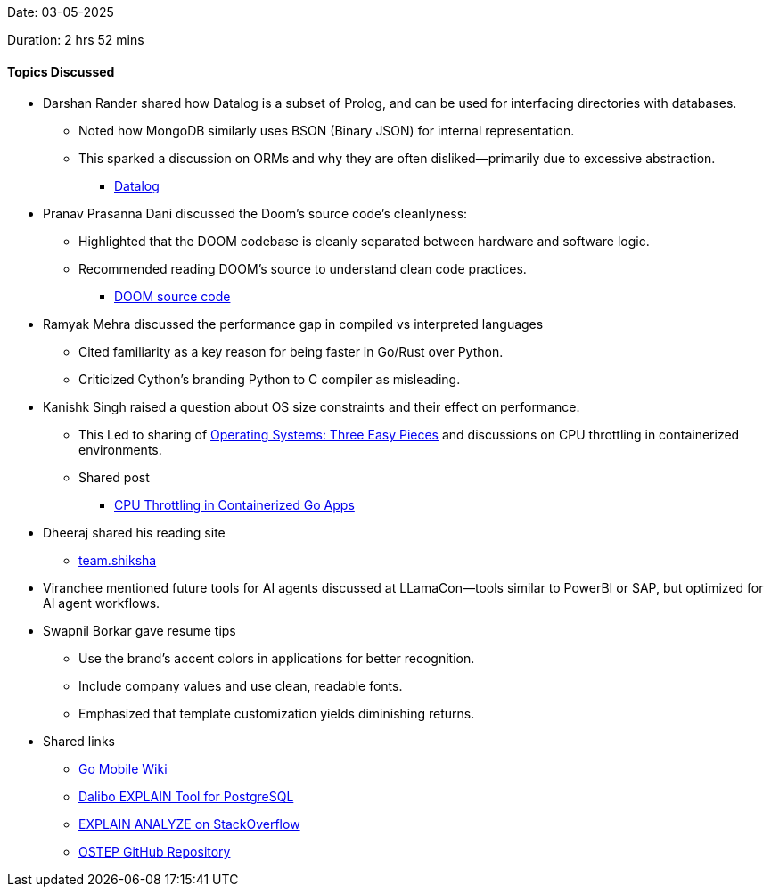 Date: 03-05-2025

Duration: 2 hrs 52 mins

==== Topics Discussed

* Darshan Rander shared how Datalog is a subset of Prolog, and can be used for interfacing directories with databases.
	** Noted how MongoDB similarly uses BSON (Binary JSON) for internal representation.
	** This sparked a discussion on ORMs and why they are often disliked—primarily due to excessive abstraction.
		*** link:https://en.wikipedia.org/wiki/Datalog[Datalog^]
* Pranav Prasanna Dani discussed the Doom's source code's cleanlyness:
	** Highlighted that the DOOM codebase is cleanly separated between hardware and software logic.
	** Recommended reading DOOM’s source to understand clean code practices.
		*** link:https://github.com/id-Software/DOOM[DOOM source code^]
* Ramyak Mehra discussed the performance gap in compiled vs interpreted languages
	** Cited familiarity as a key reason for being faster in Go/Rust over Python.
	** Criticized Cython’s branding Python to C compiler as misleading.
* Kanishk Singh raised a question about OS size constraints and their effect on performance.
	** This Led to sharing of link:https://pages.cs.wisc.edu/~remzi/OSTEP/[Operating Systems: Three Easy Pieces^] and discussions on CPU throttling in containerized environments.
	** Shared post
	*** link:https://kanishk.io/posts/cpu-throttling-in-containerized-go-apps/[CPU Throttling in Containerized Go Apps^]
* Dheeraj shared his reading site
	** link:https://team.shiksha[team.shiksha^]
* Viranchee mentioned future tools for AI agents discussed at LLamaCon—tools similar to PowerBI or SAP, but optimized for AI agent workflows.
* Swapnil Borkar gave resume tips
	** Use the brand's accent colors in applications for better recognition.
	** Include company values and use clean, readable fonts.
	** Emphasized that template customization yields diminishing returns.
* Shared links
	** link:https://go.dev/wiki/Mobile[Go Mobile Wiki^]
	** link:https://explain.dalibo.com/[Dalibo EXPLAIN Tool for PostgreSQL^]
	** link:https://stackoverflow.com/questions/12915209/how-to-understand-an-explain-analyze[EXPLAIN ANALYZE on StackOverflow^]
	** link:https://github.com/mthipparthi/operating-systems-three-easy-pieces[OSTEP GitHub Repository^]





